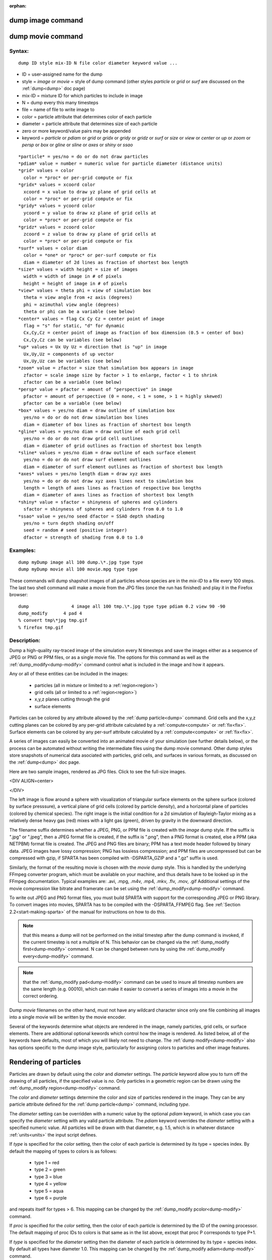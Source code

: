 
:orphan:

.. index:: dump_image

.. _dump-image:

.. _dump-image-command:

##################
dump image command
##################

.. _dump-image-movie-command:

##################
dump movie command
##################

.. _dump-image-syntax:

*******
Syntax:
*******

::

   dump ID style mix-ID N file color diameter keyword value ...

- ID = user-assigned name for the dump 

- style = *image* or *movie* = style of dump command (other styles *particle* or *grid* or *surf* are discussed on the :ref:`dump<dump>` doc page)

- mix-ID = mixture ID for which particles to include in image

- N = dump every this many timesteps

- file = name of file to write image to

- color = particle attribute that determines color of each particle

- diameter = particle attribute that determines size of each particle

- zero or more keyword/value pairs may be appended

- keyword = *particle* or *pdiam* or *grid* or *gridx* or *gridy* or *gridz* or *surf* or *size* or *view* or *center* or *up* or *zoom* or *persp* or *box* or *gline* or *sline* or *axes* or *shiny* or *ssao*

::

     *particle* = yes/no = do or do not draw particles
     *pdiam* value = number = numeric value for particle diameter (distance units)
     *grid* values = color
       color = *proc* or per-grid compute or fix
     *gridx* values = xcoord color
       xcoord = x value to draw yz plane of grid cells at
       color = *proc* or per-grid compute or fix
     *gridy* values = ycoord color
       ycoord = y value to draw xz plane of grid cells at
       color = *proc* or per-grid compute or fix
     *gridz* values = zcoord color
       zcoord = z value to draw xy plane of grid cells at
       color = *proc* or per-grid compute or fix
     *surf* values = color diam
       color = *one* or *proc* or per-surf compute or fix
       diam = diameter of 2d lines as fraction of shortest box length
     *size* values = width height = size of images
       width = width of image in # of pixels
       height = height of image in # of pixels
     *view* values = theta phi = view of simulation box
       theta = view angle from +z axis (degrees)
       phi = azimuthal view angle (degrees)
       theta or phi can be a variable (see below)
     *center* values = flag Cx Cy Cz = center point of image
       flag = "s" for static, "d" for dynamic
       Cx,Cy,Cz = center point of image as fraction of box dimension (0.5 = center of box)
       Cx,Cy,Cz can be variables (see below)
     *up* values = Ux Uy Uz = direction that is "up" in image
       Ux,Uy,Uz = components of up vector
       Ux,Uy,Uz can be variables (see below)
     *zoom* value = zfactor = size that simulation box appears in image
       zfactor = scale image size by factor > 1 to enlarge, factor < 1 to shrink
       zfactor can be a variable (see below)
     *persp* value = pfactor = amount of "perspective" in image
       pfactor = amount of perspective (0 = none, < 1 = some, > 1 = highly skewed)
       pfactor can be a variable (see below)
     *box* values = yes/no diam = draw outline of simulation box
       yes/no = do or do not draw simulation box lines
       diam = diameter of box lines as fraction of shortest box length
     *gline* values = yes/no diam = draw outline of each grid cell
       yes/no = do or do not draw grid cell outlines
       diam = diameter of grid outlines as fraction of shortest box length
     *sline* values = yes/no diam = draw outline of each surface element
       yes/no = do or do not draw surf element outlines
       diam = diameter of surf element outlines as fraction of shortest box length
     *axes* values = yes/no length diam = draw xyz axes
       yes/no = do or do not draw xyz axes lines next to simulation box
       length = length of axes lines as fraction of respective box lengths
       diam = diameter of axes lines as fraction of shortest box length
     *shiny* value = sfactor = shinyness of spheres and cylinders
       sfactor = shinyness of spheres and cylinders from 0.0 to 1.0
     *ssao* value = yes/no seed dfactor = SSAO depth shading
       yes/no = turn depth shading on/off
       seed = random # seed (positive integer)
       dfactor = strength of shading from 0.0 to 1.0

.. _dump-image-examples:

*********
Examples:
*********

::

   dump myDump image all 100 dump.\*.jpg type type
   dump myDump movie all 100 movie.mpg type type

These commands will dump shapshot images of all particles whose
species are in the *mix-ID* to a file every 100 steps.  The last two
shell command will make a movie from the JPG files (once the run has
finished) and play it in the Firefox browser:

::

   dump                4 image all 100 tmp.\*.jpg type type pdiam 0.2 view 90 -90 
   dump_modify	    4 pad 4
   % convert tmp\*jpg tmp.gif
   % firefox tmp.gif

.. _dump-image-descriptio:

************
Description:
************

Dump a high-quality ray-traced image of the simulation every N
timesteps and save the images either as a sequence of JPEG or PNG or
PPM files, or as a single movie file.  The options for this command as
well as the :ref:`dump_modify<dump-modify>` command control what is
included in the image and how it appears.

Any or all of these entities can be included in the images:

   - particles (all in mixture or limited to a :ref:`region<region>`)
   - grid cells (all or limited to a :ref:`region<region>`)
   - x,y,z planes cutting through the grid
   - surface elements

Particles can be colored by any attribute allowed by the :ref:`dump particle<dump>` command.  Grid cells and the x,y,z cutting planes
can be colored by any per-grid attribute calculated by a
:ref:`compute<compute>` or :ref:`fix<fix>`.  Surface elements can be
colored by any per-surf attribute calculated by a
:ref:`compute<compute>` or :ref:`fix<fix>`.

A series of images can easily be converted into an animated movie of
your simulation (see further details below), or the process can be
automated without writing the intermediate files using the dump movie
command.  Other dump styles store snapshots of numerical data
asociated with particles, grid cells, and surfaces in various formats,
as discussed on the :ref:`dump<dump>` doc page.

Here are two sample images, rendered as JPG files.  
Click to see the full-size images.

<DIV ALIGN=center>

.. image:: JPG/sphere_image_small.jpg
           :target: JPG/sphere_image.jpg

.. image:: JPG/mix_sine_small.jpg
           :target: JPG/mix_sine.jpg

</DIV>

The left image is flow around a sphere with visualization of
triangular surface elements on the sphere surface (colored by surface
presssure), a vertical plane of grid cells (colored by particle
density), and a horizontal plane of particles (colored by chemical
species).  The right image is the initial condition for a 2d
simulation of Rayleigh-Taylor mixing as a relatively dense heavy gas
(red) mixes with a light gas (green), driven by gravity in the
downward direction.

The filename suffix determines whether a JPEG, PNG, or PPM file is
created with the *image* dump style.  If the suffix is ".jpg" or
".jpeg", then a JPEG format file is created, if the suffix is ".png",
then a PNG format is created, else a PPM (aka NETPBM) format file is
created.  The JPEG and PNG files are binary; PPM has a text mode
header followed by binary data.  JPEG images have lossy compression;
PNG has lossless compression; and PPM files are uncompressed but can
be compressed with gzip, if SPARTA has been compiled with
-DSPARTA_GZIP and a ".gz" suffix is used.

Similarly, the format of the resulting movie is chosen with the
*movie* dump style.  This is handled by the underlying FFmpeg
converter program, which must be available on your machine, and thus
details have to be looked up in the FFmpeg documentation.  Typical
examples are: .avi, .mpg, .m4v, .mp4, .mkv, .flv, .mov, .gif
Additional settings of the movie compression like bitrate and
framerate can be set using the :ref:`dump_modify<dump-modify>` command.

To write out JPEG and PNG format files, you must build SPARTA with
support for the corresponding JPEG or PNG library.  To convert images
into movies, SPARTA has to be compiled with the -DSPARTA_FFMPEG flag.
See :ref:`Section 2.2<start-making-sparta>` of the manual for
instructions on how to do this.

.. note::

  that this means a dump will not be performed on the
  initial timestep after the dump command is invoked, if the current
  timestep is not a multiple of N.  This behavior can be changed via the
  :ref:`dump_modify first<dump-modify>` command.  N can be changed
  between runs by using the :ref:`dump_modify every<dump-modify>`
  command.

.. note::

  that the :ref:`dump_modify pad<dump-modify>` command can be used to
  insure all timestep numbers are the same length (e.g. 00010), which
  can make it easier to convert a series of images into a movie in the
  correct ordering.

Dump *movie* filenames on the other hand, must not have any wildcard
character since only one file combining all images into a single movie
will be written by the movie encoder.

Several of the keywords determine what objects are rendered in the
image, namely particles, grid cells, or surface elements.  There are
additional optional kewords which control how the image is rendered.
As listed below, all of the keywords have defaults, most of which you
will likely not need to change.  The :ref:`dump modify<dump-modify>`
also has options specific to the dump image style, particularly for
assigning colors to particles and other image features.

.. _dump-image-rendering-particles:

######################
Rendering of particles
######################

Particles are drawn by default using the *color* and *diameter*
settings.  The *particle* keyword allow you to turn off the drawing of
all particles, if the specified value is *no*.  Only particles in a
geometric region can be drawn using the :ref:`dump_modify region<dump-modify>` command.

The *color* and *diameter* settings determine the color and size of
particles rendered in the image.  They can be any particle attribute
defined for the :ref:`dump particle<dump>` command, including *type*.

The *diameter* setting can be overridden with a numeric value by the
optional *pdiam* keyword, in which case you can specify the *diameter*
setting with any valid particle attribute.  The *pdiam* keyword
overrides the *diameter* setting with a specified numeric value.  All
particles will be drawn with that diameter, e.g. 1.5, which is in
whatever distance :ref:`units<units>` the input script defines.

If *type* is specified for the *color* setting, then the color of each
particle is determined by its type = species index.  By default the
mapping of types to colors is as follows:

   - type 1 = red
   - type 2 = green
   - type 3 = blue
   - type 4 = yellow
   - type 5 = aqua
   - type 6 = purple

and repeats itself for types > 6.  This mapping can be changed by the
:ref:`dump_modify pcolor<dump-modify>` command.

If *proc* is specified for the *color* setting, then the color of each
particle is determined by the ID of the owning processor.  The default
mapping of proc IDs to colors is that same as in the list above,
except that proc P corresponds to type P+1.

If *type* is specified for the *diameter* setting then the diameter of
each particle is determined by its type = species index.  By default
all types have diameter 1.0.  This mapping can be changed by the
:ref:`dump_modify adiam<dump-modify>` command.

If *proc* is specified for the *diameter* setting then the diameter of
each particle will be the proc ID (0 up to Nprocs-1) in whatever
:ref:`units<units>` you are using, which is undoubtably not what you
want.

Any of the particle attributes listed in the :ref:`dump custom<dump>`
command can also be used for the *color* or *diameter* settings.  They
are interpreted in the following way.

If "vx", for example, is used as the *color* setting, then the color
of the particle will depend on the x-component of its velocity.  The
association of a per-particle value with a specific color is
determined by a "color map", which can be specified via the
:ref:`dump_modify cmap<dump-modify>` command.  The basic idea is that
the particle-attribute will be within a range of values, and every
value within the range is mapped to a specific color.  Depending on
how the color map is defined, that mapping can take place via
interpolation so that a value of -3.2 is halfway between "red" and
"blue", or discretely so that the value of -3.2 is "orange".

If "vx", for example, is used as the *diameter* setting, then the
particle will be rendered using the x-component of its velocity as the
diameter.  If the per-particle value <= 0.0, them the particle will not be
drawn.

Rendering of grid cells :h0

The *grid* keyword turns on the drawing of grid cells with the
specified color attribute.  For 2d, the grid cell is shaded with an
rectangle that is infinitely thin in the z dimension, which allows you
to still see the particles in the grid cell.  For 3d, the grid cell is
drawn as a solid brick, which will obscure the particles inside it.

Only grid cells in a geometric region can be drawn using the
:ref:`dump_modify region<dump-modify>` command.

The *gridx* and *gridy* and *gridz* keywords turn on the drawing of of
a 2d plane of grid cells at the specified coordinate.  This is a way
to draw one or more slices through a 3d image.

The :ref:`dump_modify region<dump-modify>` command does not apply
to the *gridx* and *gridy* and *gridz* plane drawing.

If *proc* is specified for the *color* setting, then the color of each
grid cell is determined by its owning processor ID.  This is useful
for visualizing the result of a load balancing of the grid cells,
e.g. by the :ref:`balance_grid<balance-grid>` or :ref:`fix balance<fix-balance>` commands.  By default the mapping of proc
IDs to colors is as follows:

   - proc ID 1 = red
   - proc ID 2 = green
   - proc ID 3 = blue
   - proc ID 4 = yellow
   - proc ID 5 = aqua
   - proc ID 6 = purple

.. note::

  that for this command, processor
  IDs range from 1 to Nprocs inclusive, instead of the more customary 0
  to Nprocs-1.  This mapping can be changed by the :ref:`dump_modify   gcolor<dump-modify>` command.

The *color* setting can also be a per-grid compute or fix.  In this
case, it is specified as *c_ID* or *c_ID\[N\]* for a compute and as
*f_ID* and *f_ID\[N\]* for a fix.

This allows per grid cell values in a vector or array to be used to
color the grid cells.  The ID in the attribute should be replaced by
the actual ID of the compute or fix that has been defined previously
in the input script.  See the :ref:`compute<compute>` or :ref:`fix<fix>`
command for details.

If *c_ID* is used as a attribute, then the per-grid vector calculated
by the compute is used.  If *c_ID\[N\]* is used, then N must be in the
range from 1-M, which will use the Nth column of the per-grid array
calculated by the compute.

If *f_ID* is used as a attribute, then the per-grid vector calculated
by the fix is used.  If *f_ID\[N\]* is used, then N must be in the
range from 1-M, which will use the Nth column of the per-grid array
calculated by the fix.

The manner in which values in the vector or array are mapped to color
is determined by the :ref:`dump_modify cmap<dump-modify>` command.

Rendering of surface elements :h-1

The *surf* keyword turns on the drawing of surface elements with the
specified color attribute.  For 2d, the surface element is a line
whose diameter is specified by the *diam* setting as a fraction of the
minimum simulation box length.  For 3d it is a triangle and the *diam*
setting is ignored.  The entire surface is rendered, which in 3d will
hide any grid cells (or fractions of a grid cell) that are inside the
surface.

The :ref:`dump_modify region<dump-modify>` command does not apply to
surface element drawing.

If *one* is specified for the *color* setting, then the color of every
surface element is drawn with the color specified by the :ref:`dump_modify scolor<dump-modify>` keyword, which is gray by default.

If *proc* is specified for the *color* setting, then the color of each
surface element is determined by its owning processor ID.  Surface
elements are assigned to owning processors in a round-robin fashion.
By default the mapping of proc IDs to colors is as follows:

   - proc ID 1 = red
   - proc ID 2 = green
   - proc ID 3 = blue
   - proc ID 4 = yellow
   - proc ID 5 = aqua
   - proc ID 6 = purple

.. note::

  that for this command, processor
  IDs range from 1 to Nprocs inclusive, instead of the more customary 0
  to Nprocs-1.  This mapping can be changed by the :ref:`dump_modify   scolor<dump-modify>` command, which has not yet been added to
  SPARTA.

The *color* setting can also be a per-surf compute or fix.  In this
case, it is specified as *c_ID* or *c_ID\[N\]* for a compute and as
*f_ID* and *f_ID\[N\]* for a fix.

This allows per-surf values in a vector or array to be used to color
the surface elemtns.  The ID in the attribute should be replaced by
the actual ID of the compute or fix that has been defined previously
in the input script.  See the :ref:`compute<compute>` or :ref:`fix<fix>`
command for details.

If *c_ID* is used as a attribute, then the per-surf vector calculated
by the compute is used.  If *c_ID\[N\]* is used, then N must be in the
range from 1-M, which will use the Nth column of the per-surf array
calculated by the compute.

If *f_ID* is used as a attribute, then the per-surf vector calculated
by the fix is used.  If *f_ID\[N\]* is used, then N must be in the
range from 1-M, which will use the Nth column of the per-surf array
calculated by the fix.

The manner in which values in the vector or array are mapped to color
is determined by the :ref:`dump_modify cmap<dump-modify>` command.

The *size* keyword sets the width and height of the created images,
i.e. the number of pixels in each direction.

The *view*, *center*, *up*, *zoom*, and *persp* values determine how
3d simulation space is mapped to the 2d plane of the image.  Basically
they control how the simulation box appears in the image.

All of the *view*, *center*, *up*, *zoom*, and *persp* values can be
specified as numeric quantities, whose meaning is explained below.
Any of them can also be specified as an :ref:`equal-style variable<variable>`, by using v_name as the value, where "name" is
the variable name.  In this case the variable will be evaluated on the
timestep each image is created to create a new value.  If the
equal-style variable is time-dependent, this is a means of changing
the way the simulation box appears from image to image, effectively
doing a pan or fly-by view of your simulation.

The *view* keyword determines the viewpoint from which the simulation
box is viewed, looking towards the *center* point.  The *theta* value
is the vertical angle from the +z axis, and must be an angle from 0 to
180 degrees.  The *phi* value is an azimuthal angle around the z axis
and can be positive or negative.  A value of 0.0 is a view along the
+x axis, towards the *center* point.  If *theta* or *phi* are
specified via variables, then the variable values should be in
degrees.

.. note::

  , however, that if you choose strange
  values for *Cx*, *Cy*, or *Cz* you may get a blank image.  Internally,
  *Cx*, *Cy*, and *Cz* are converted into a point in simulation space.
  If *flag* is set to "s" for static, then this conversion is done once,
  at the time the dump command is issued.  If *flag* is set to "d" for
  dynamic then the conversion is performed every time a new image is
  created.  If the box size or shape is changing, this will adjust the
  center point in simulation space.

The *up* keyword determines what direction in simulation space will be
"up" in the image.  Internally it is stored as a vector that is in the
plane perpendicular to the view vector implied by the *theta* and
*pni* values, and which is also in the plane defined by the view
vector and user-specified up vector.  Thus this internal vector is
computed from the user-specified *up* vector as

::

   up_internal = view cross (up cross view)

This means the only restriction on the specified *up* vector is that
it cannot be parallel to the *view* vector, implied by the *theta* and
*phi* values.

The *zoom* keyword scales the size of the simulation box as it appears
in the image.  The default *zfactor* value of 1 should display an
image mostly filled by the particles in the simulation box.  A *zfactor* >
1 will make the simulation box larger; a *zfactor* < 1 will make it
smaller.  *Zfactor* must be a value > 0.0.

The *persp* keyword determines how much depth perspective is present
in the image.  Depth perspective makes lines that are parallel in
simulation space appear non-parallel in the image.  A *pfactor* value
of 0.0 means that parallel lines will meet at infininty (1.0/pfactor),
which is an orthographic rendering with no persepctive.  A *pfactor*
value between 0.0 and 1.0 will introduce more perspective.  A *pfactor*
value > 1 will create a highly skewed image with a large amount of
perspective.

.. important::

  The *persp* keyword is not yet supported as an option.

The *box* keyword determines how the simulation box boundaries are
rendered as thin cylinders in the image.  If *no* is set, then the box
boundaries are not drawn and the *diam* setting is ignored.  If *yes*
is set, the 12 edges of the box are drawn, with a diameter that is a
fraction of the shortest box length in x,y,z (for 3d) or x,y (for 2d).
The color of the box boundaries can be set with the :ref:`dump_modify boxcolor<dump-modify>` command.

The *gline* keyword determines how the outlines of grid cells are
rendered as thin cylinders in the image.  If the *gridx* or *gridy* or
*gridz* keywords are specified to draw a plane(s) of grid cells, then
outlines of all cells in the plane(s) are drawn.  If the planar
options are not used, then the outlines of all grid cells are drawn,
whether the *grid* keyword is specified or not.  In this case, the
:ref:`dump_modify region<dump-modify>` command can be used to restrict
which grid cells the outlines are drawn for.

For the *gline* keywork, if *no* is set, then grid outlines are not
drawn and the *diam* setting is ignored.  If *yes* is set, the 12
edges of each grid cell are drawn, with a diameter that is a fraction
of the shortest box length in x,y,z (for 3d) or x,y (for 2d).  The
color of the grid cell outlines can be set with the :ref:`dump_modify glinecolor<dump-modify>` command.

The *sline* keyword determines how the outlines of surface elements
are rendered as thin cylinders in the image.  If *no* is set, then the
surface element outlines are not drawn and the *diam* setting is
ignored.  If *yes* is set, a line is drawn for 2d and a triangle
outline for 3d surface elements, with a diameter that is a fraction of
the shortest box length in x,y,z (for 3d) or x,y (for 2d).  The color
of the surface element outlines can be set with the :ref:`dump_modify slinecolor<dump-modify>` command.

The *axes* keyword determines how the coordinate axes are rendered as
thin cylinders in the image.  If *no* is set, then the axes are not
drawn and the *length* and *diam* settings are ignored.  If *yes* is
set, 3 thin cylinders are drawn to represent the x,y,z axes in colors
red,green,blue.  The origin of these cylinders will be offset from the
lower left corner of the box by 10%.  The *length* setting determines
how long the cylinders will be as a fraction of the respective box
lengths.  The *diam* setting determines their thickness as a fraction
of the shortest box length in x,y,z (for 3d) or x,y (for 2d).

The *shiny* keyword determines how shiny the objects rendered in the
image will appear.  The *sfactor* value must be a value 0.0 <=
*sfactor* <= 1.0, where *sfactor* = 1 is a highly reflective surface
and *sfactor* = 0 is a rough non-shiny surface.

The *ssao* keyword turns on/off a screen space ambient occlusion
(SSAO) model for depth shading.  If *yes* is set, then particles
further away from the viewer are darkened via a randomized process,
which is perceived as depth.  The calculation of this effect can
increase the cost of computing the image by roughly 2x.  The strength
of the effect can be scaled by the *dfactor* parameter.  If *no* is
set, no depth shading is performed.

A series of JPEG, PNG, or PPM images can be converted into a movie
file and then played as a movie using commonly available tools.  Using
dump style *movie* automates this step and avoids the intermediate
step of writing (many) image snapshot file.

To manually convert JPEG, PNG or PPM files into an animated GIF or
MPEG or other movie file you can:

- a) Use the ImageMagick convert program. 

::

   % convert \*.jpg foo.gif
   % convert -loop 1 \*.ppm foo.mpg

Animated GIF files from ImageMagick are unoptimized. You can use a
program like gifsicle to optimize and massively shrink them.
MPEG files created by ImageMagick are in MPEG-1 format with rather
inefficient compression and low quality.

- b) Use QuickTime.

Select "Open Image Sequence" under the File menu Load the images into
QuickTime to animate them Select "Export" under the File menu Save the
movie as a QuickTime movie (\*.mov) or in another format.  QuickTime
can generate very high quality and efficiently compressed movie
files. Some of the supported formats require to buy a license and some
are not readable on all platforms until specific runtime libraries are
installed.

- c) Use FFmpeg

FFmpeg is a command line tool that is available on many platforms and
allows extremely flexible encoding and decoding of movies.

::

   cat snap.\*.jpg | ffmpeg -y -f image2pipe -c:v mjpeg -i - -b:v 2000k movie.m4v
   cat snap.\*.ppm | ffmpeg -y -f image2pipe -c:v ppm -i - -b:v 2400k movie.avi

Frontends for FFmpeg exist for multiple platforms. For more
information see the `FFmpeg homepage <http://www.ffmpeg.org/>`__

You can play a movie file as follows:

- a) Use your browser to view an animated GIF movie. 

Select "Open File" under the File menu
Load the animated GIF file

- b) Use the freely available mplayer or ffplay tool to view a movie. Both are available for multiple OSes and support a large variety of file formats and decoders.

::

   % mplayer foo.mpg 
   % ffplay bar.avi

- c) Use the `Pizza.py <https://lammps.github.io/pizza>`__ `animate tool <https://lammps.gitbug.io/pizza/doc/animate.html>`__, which works directly on a series of image files.

::

   a = animate("foo\*.jpg")

- d) QuickTime and other Windows- or MacOS-based media players can obviously play movie files directly. Similarly for corresponding tools bundled with Linux desktop environments.  However, due to licensing issues with some file formats, the formats may require installing additional libraries, purchasing a license, or may not be supported.  

.. _dump-image-restrictio:

*************
Restrictions:
*************

To write JPEG images, you must use the -DSPARTA_JPEG switch when
building SPARTA and link with a JPEG library. To write PNG images, you
must use the -DSPARTA_PNG switch when building SPARTA and link with a
PNG library.

To write *movie* files, you must use the -SPARTA_FFMPEG switch when
building SPARTA.  The FFmpeg executable must also be available on the
machine where SPARTA is being run.  Typically it's name is lowercase,
i.e. ffmpeg.

See :ref:`Section 2.2.2 section<start_2_1>` and :ref:`Section 2.2.2 section<start_2_1>` sections section of the
documentation for details on how to compile with optional switches.

.. note::

  that since FFmpeg is run as an external program via a pipe,
  SPARTA has limited control over its execution and no knowledge about
  errors and warnings printed by it. Those warnings and error messages
  will be printed to the screen only. Due to the way image data is
  communicated to FFmpeg, it will often print the message + pipe::
  Input/output error :pre + which can be safely ignored. Other warnings
  and errors have to be addressed according to the FFmpeg documentation.
  One known issue is that certain movie file formats (e.g. MPEG level 1
  and 2 format streams) have video bandwith limits that can be crossed
  when rendering too large of image sizes. Typical warnings look like
  this:

::

   \[mpeg @ 0x98b5e0\] packet too large, ignoring buffer limits to mux it
   \[mpeg @ 0x98b5e0\] buffer underflow st=0 bufi=281407 size=285018
   \[mpeg @ 0x98b5e0\] buffer underflow st=0 bufi=283448 size=285018

In this case it is recommended to either reduce the size of the image
or encode in a different format that is also supported by your copy of
FFmpeg, and which does not have this limitation (e.g. .avi, .mkv,
mp4).

.. _dump-image-related-commands:

*****************
Related commands:
*****************

:ref:`dump<dump>`, :ref:`dump_modify<dump-modify>`, :ref:`undump<undump>`

.. _dump-image-default:

********
Default:
********

The defaults for the keywords are as follows:

   - particle = yes
   - pdiam = not specified (use diameter setting)
   - grid = not specified (no drawing of grid cells)
   - gridx = not specified (no drawing of x-plane of grid cells)
   - gridy = not specified (no drawing of y-plane of grid cells)
   - gridz = not specified (no drawing of z-plane of grid cells)
   - surf = not specified (no drawing of surface elements)
   - size = 512 512
   - view = 60 30 (for 3d)
   - view = 0 0 (for 2d)
   - center = s 0.5 0.5 0.5
   - up = 0 0 1 (for 3d)
   - up = 0 1 0 (for 2d)
   - zoom = 1.0
   - persp = 0.0
   - box = yes 0.02
   - gline = no 0.0
   - sline = no 0.0
   - axes = no 0.0 0.0
   - shiny = 1.0
   - ssao = no

